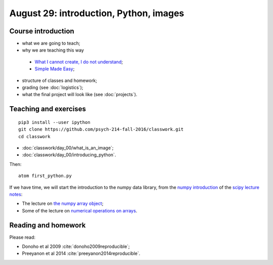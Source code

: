 #######################################
August 29: introduction, Python, images
#######################################

*******************
Course introduction
*******************

* what we are going to teach;
* why we are teaching this way

 * `What I cannot create, I do not understand
   <http://blogs.scientificamerican.com/literally-psyched/files/2012/04/feynman_blackboard5.jpg>`_;
 * `Simple Made Easy <https://www.infoq.com/presentations/Simple-Made-Easy>`_;

* structure of classes and homework;
* grading (see :doc:`logistics`);
* what the final project will look like (see :doc:`projects`).

**********************
Teaching and exercises
**********************

::

    pip3 install --user ipython
    git clone https://github.com/psych-214-fall-2016/classwork.git
    cd classwork

* :doc:`classwork/day_00/what_is_an_image`;
* :doc:`classwork/day_00/introducing_python`.

Then::

    atom first_python.py

If we have time, we will start the introduction to the numpy data library,
from the `numpy introduction
<https://scipy-lectures.github.io/intro/numpy/index.html>`_ of the `scipy
lecture notes <https://scipy-lectures.github.io/index.html>`_:

* The lecture on `the numpy array object
  <https://scipy-lectures.github.io/intro/numpy/array_object.html>`_;
* Some of the lecture on `numerical operations on arrays
  <https://scipy-lectures.github.io/intro/numpy/operations.html>`_.

********************
Reading and homework
********************

Please read:

* Donoho et al 2009 :cite:`donoho2009reproducible`;
* Preeyanon et al 2014 :cite:`preeyanon2014reproducible`.
